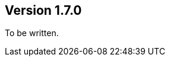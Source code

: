 //
//
//
ifndef::jqa-in-manual[== Version 1.7.0]
ifdef::jqa-in-manual[== Plugin for Maven 1.7.0]

To be written.
